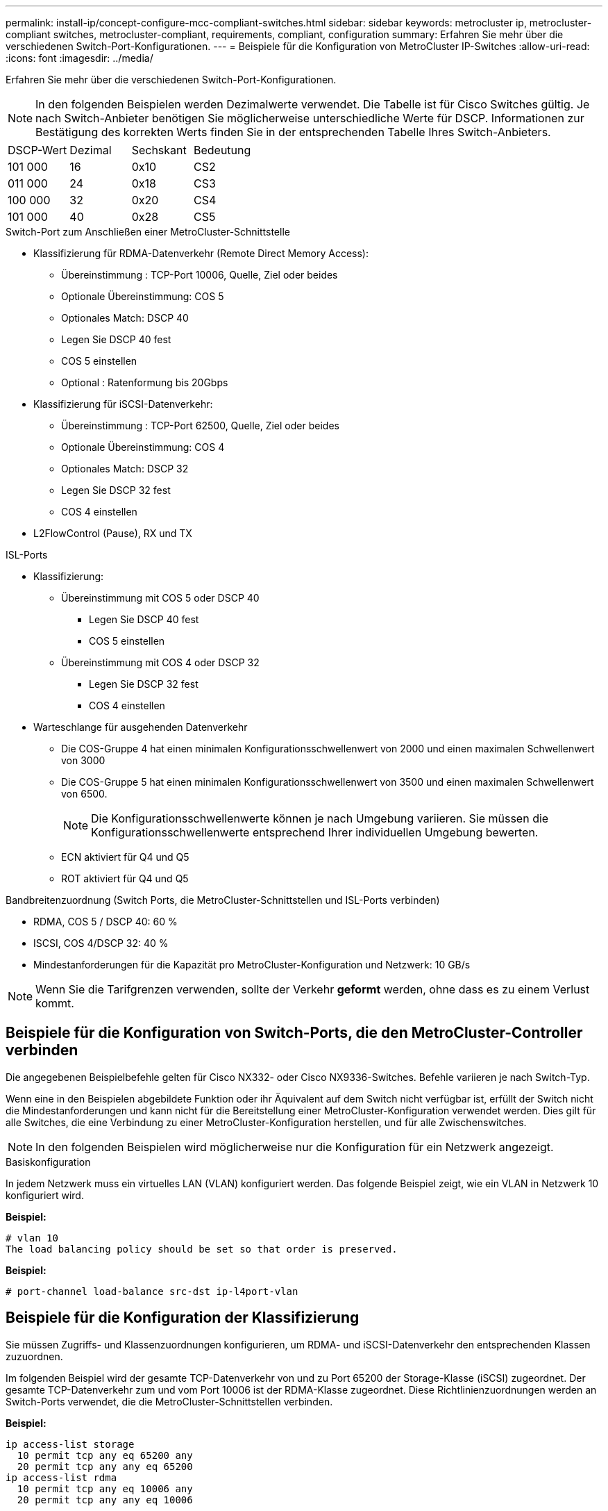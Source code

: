 ---
permalink: install-ip/concept-configure-mcc-compliant-switches.html 
sidebar: sidebar 
keywords: metrocluster ip, metrocluster-compliant switches, metrocluster-compliant, requirements, compliant, configuration 
summary: Erfahren Sie mehr über die verschiedenen Switch-Port-Konfigurationen. 
---
= Beispiele für die Konfiguration von MetroCluster IP-Switches
:allow-uri-read: 
:icons: font
:imagesdir: ../media/


[role="lead"]
Erfahren Sie mehr über die verschiedenen Switch-Port-Konfigurationen.


NOTE: In den folgenden Beispielen werden Dezimalwerte verwendet. Die Tabelle ist für Cisco Switches gültig. Je nach Switch-Anbieter benötigen Sie möglicherweise unterschiedliche Werte für DSCP. Informationen zur Bestätigung des korrekten Werts finden Sie in der entsprechenden Tabelle Ihres Switch-Anbieters.

|===


| DSCP-Wert | Dezimal | Sechskant | Bedeutung 


 a| 
101 000
 a| 
16
 a| 
0x10
 a| 
CS2



 a| 
011 000
 a| 
24
 a| 
0x18
 a| 
CS3



 a| 
100 000
 a| 
32
 a| 
0x20
 a| 
CS4



 a| 
101 000
 a| 
40
 a| 
0x28
 a| 
CS5

|===
.Switch-Port zum Anschließen einer MetroCluster-Schnittstelle
* Klassifizierung für RDMA-Datenverkehr (Remote Direct Memory Access):
+
** Übereinstimmung : TCP-Port 10006, Quelle, Ziel oder beides
** Optionale Übereinstimmung: COS 5
** Optionales Match: DSCP 40
** Legen Sie DSCP 40 fest
** COS 5 einstellen
** Optional : Ratenformung bis 20Gbps


* Klassifizierung für iSCSI-Datenverkehr:
+
** Übereinstimmung : TCP-Port 62500, Quelle, Ziel oder beides
** Optionale Übereinstimmung: COS 4
** Optionales Match: DSCP 32
** Legen Sie DSCP 32 fest
** COS 4 einstellen


* L2FlowControl (Pause), RX und TX


.ISL-Ports
* Klassifizierung:
+
** Übereinstimmung mit COS 5 oder DSCP 40
+
*** Legen Sie DSCP 40 fest
*** COS 5 einstellen


** Übereinstimmung mit COS 4 oder DSCP 32
+
*** Legen Sie DSCP 32 fest
*** COS 4 einstellen




* Warteschlange für ausgehenden Datenverkehr
+
** Die COS-Gruppe 4 hat einen minimalen Konfigurationsschwellenwert von 2000 und einen maximalen Schwellenwert von 3000
** Die COS-Gruppe 5 hat einen minimalen Konfigurationsschwellenwert von 3500 und einen maximalen Schwellenwert von 6500.
+

NOTE: Die Konfigurationsschwellenwerte können je nach Umgebung variieren. Sie müssen die Konfigurationsschwellenwerte entsprechend Ihrer individuellen Umgebung bewerten.

** ECN aktiviert für Q4 und Q5
** ROT aktiviert für Q4 und Q5




.Bandbreitenzuordnung (Switch Ports, die MetroCluster-Schnittstellen und ISL-Ports verbinden)
* RDMA, COS 5 / DSCP 40: 60 %
* ISCSI, COS 4/DSCP 32: 40 %
* Mindestanforderungen für die Kapazität pro MetroCluster-Konfiguration und Netzwerk: 10 GB/s



NOTE: Wenn Sie die Tarifgrenzen verwenden, sollte der Verkehr *geformt* werden, ohne dass es zu einem Verlust kommt.



== Beispiele für die Konfiguration von Switch-Ports, die den MetroCluster-Controller verbinden

Die angegebenen Beispielbefehle gelten für Cisco NX332- oder Cisco NX9336-Switches. Befehle variieren je nach Switch-Typ.

Wenn eine in den Beispielen abgebildete Funktion oder ihr Äquivalent auf dem Switch nicht verfügbar ist, erfüllt der Switch nicht die Mindestanforderungen und kann nicht für die Bereitstellung einer MetroCluster-Konfiguration verwendet werden. Dies gilt für alle Switches, die eine Verbindung zu einer MetroCluster-Konfiguration herstellen, und für alle Zwischenswitches.


NOTE: In den folgenden Beispielen wird möglicherweise nur die Konfiguration für ein Netzwerk angezeigt.

.Basiskonfiguration
In jedem Netzwerk muss ein virtuelles LAN (VLAN) konfiguriert werden. Das folgende Beispiel zeigt, wie ein VLAN in Netzwerk 10 konfiguriert wird.

*Beispiel:*

[listing]
----
# vlan 10
The load balancing policy should be set so that order is preserved.
----
*Beispiel:*

[listing]
----
# port-channel load-balance src-dst ip-l4port-vlan
----


== Beispiele für die Konfiguration der Klassifizierung

Sie müssen Zugriffs- und Klassenzuordnungen konfigurieren, um RDMA- und iSCSI-Datenverkehr den entsprechenden Klassen zuzuordnen.

Im folgenden Beispiel wird der gesamte TCP-Datenverkehr von und zu Port 65200 der Storage-Klasse (iSCSI) zugeordnet. Der gesamte TCP-Datenverkehr zum und vom Port 10006 ist der RDMA-Klasse zugeordnet. Diese Richtlinienzuordnungen werden an Switch-Ports verwendet, die die MetroCluster-Schnittstellen verbinden.

*Beispiel:*

[listing]
----
ip access-list storage
  10 permit tcp any eq 65200 any
  20 permit tcp any any eq 65200
ip access-list rdma
  10 permit tcp any eq 10006 any
  20 permit tcp any any eq 10006

class-map type qos match-all storage
  match access-group name storage
class-map type qos match-all rdma
match access-group name rdma
----
Sie müssen eine Eingangs-Richtlinie konfigurieren. Eine Ingress-Richtlinie ordnet den Datenverkehr verschiedenen COS-Gruppen zu. In diesem Beispiel wird der RDMA-Verkehr der COS-Gruppe 5 zugeordnet und iSCSI-Verkehr der COS-Gruppe 4 zugeordnet. Die Ingress-Richtlinie wird auf Switch-Ports verwendet, die die MetroCluster-Schnittstellen verbinden, und auf den ISL-Ports, die MetroCluster-Datenverkehr übertragen.

*Beispiel:*

[listing]
----
policy-map type qos MetroClusterIP_Node_Ingress
class rdma
  set dscp 40
  set cos 5
  set qos-group 5
class storage
  set dscp 32
  set cos 4
  set qos-group 4
----
NetApp empfiehlt, den Datenverkehr an Switch-Ports, die eine MetroCluster-Schnittstelle verbinden, wie im folgenden Beispiel gezeigt zu gestalten:

*Beispiel:*

[listing]
----
policy-map type queuing MetroClusterIP_Node_Egress
class type queuing c-out-8q-q7
  priority level 1
class type queuing c-out-8q-q6
  priority level 2
class type queuing c-out-8q-q5
  priority level 3
  shape min 0 gbps max 20 gbps
class type queuing c-out-8q-q4
  priority level 4
class type queuing c-out-8q-q3
  priority level 5
class type queuing c-out-8q-q2
  priority level 6
class type queuing c-out-8q-q1
  priority level 7
class type queuing c-out-8q-q-default
  bandwidth remaining percent 100
  random-detect threshold burst-optimized ecn
----


== Beispiele für die Konfiguration der Node-Ports

Möglicherweise müssen Sie einen Node-Port im Breakout-Modus konfigurieren. Im folgenden Beispiel sind die Ports 25 und 26 im Breakout-Modus 4 x 25 Gbit/s konfiguriert.

*Beispiel:*

[listing]
----
interface breakout module 1 port 25-26 map 25g-4x
----
Sie müssen möglicherweise die Port-Geschwindigkeit der MetroCluster-Schnittstelle konfigurieren. Das folgende Beispiel zeigt, wie die Geschwindigkeit auf *Auto* oder in den 40-Gbit/s-Modus konfiguriert wird:

*Beispiel:*

[listing]
----
	speed auto

	speed 40000
----
Das folgende Beispiel zeigt einen Switch-Port, der für den Anschluss einer MetroCluster-Schnittstelle konfiguriert ist. Es handelt sich um einen Access-Mode-Port in VLAN 10 mit einer MTU von 9216 und arbeitet in nativer Geschwindigkeit. Die symmetrische Flusssteuerung (Senden und Empfangen) ist aktiviert (Pause) und den MetroCluster-Richtlinien für ein- und ausgehenden Datenverkehr sind zugewiesen.

*Beispiel:*

[listing]
----
interface eth1/9
description MetroCluster-IP Node Port
speed auto
switchport access vlan 10
spanning-tree port type edge
spanning-tree bpduguard enable
mtu 9216
flowcontrol receive on
flowcontrol send on
service-policy type qos input MetroClusterIP_Node_Ingress
service-policy type queuing output MetroClusterIP_Node_Egress
no shutdown
----
Bei 25-Gbit/s-Ports müssen Sie möglicherweise die Einstellung Vorwärts-Fehlerkorrektur (FEC) auf „aus“ setzen, wie im folgenden Beispiel gezeigt.

*Beispiel:*

[listing]
----
fec off
----


== Beispiele für die Konfiguration von ISL-Ports im gesamten Netzwerk

Ein MetroCluster-konformer Switch gilt als Zwischenschalter, selbst er verbindet die MetroCluster-Schnittstellen direkt. Die ISL-Ports, die MetroCluster-Datenverkehr auf dem MetroCluster-konformen Switch übertragen, müssen auf die gleiche Weise wie die ISL-Ports an einem Zwischen-Switch konfiguriert werden. Siehe link:concept-considerations-layer-2-layer-3.html#required-settings-for-intermediate-switches["Erforderliche Einstellungen an Zwischenschaltern"] Für Anleitungen und Beispiele.


NOTE: Einige Richtlinienzuordnungen sind für Switch-Ports, die MetroCluster-Schnittstellen verbinden, und ISLs mit MetroCluster-Datenverkehr identisch. Sie können für beide Portnutzungsarten dieselbe Richtlinienzuordnung verwenden.

